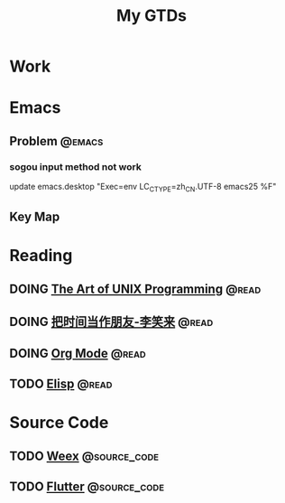 #+TITLE: My GTDs
#+TODO: TODO(t) DOING(d!) PAUSE(p!) RESUME(r!) | DONE(e@)
#+STARTUP: overview
#+TAGS: @work(w) @read(r) @discuss(d) @source_code(s) @emacs(e) @key_map(k)

* Work

* Emacs

** Problem                                                          :@emacs:

*** sogou input method not work
    update emacs.desktop "Exec=env LC_CTYPE=zh_CN.UTF-8 emacs25 %F"

** Key Map

* Reading

** DOING [[file:books/the_art_of_unix_programming.org][The Art of UNIX Programming]]                                 :@read:

** DOING [[file:books/being_friends_with_time.org][把时间当作朋友-李笑来]]                                       :@read:

** DOING [[file:doc/doc_info_org_mode.org][Org Mode]]                                                    :@read:

** TODO [[file:doc/doc_info_elisp.org][Elisp]]                                                        :@read:

* Source Code

** TODO [[file:code/read_weex_source_code.org][Weex]]                                                  :@source_code:

** TODO [[file:code/read_flutter_source_code.org][Flutter]]                                               :@source_code:
